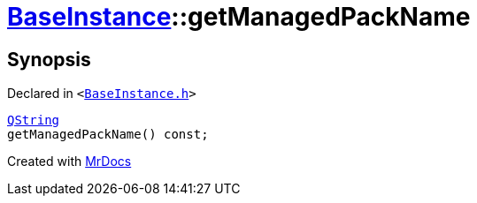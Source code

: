 [#BaseInstance-getManagedPackName]
= xref:BaseInstance.adoc[BaseInstance]::getManagedPackName
:relfileprefix: ../
:mrdocs:


== Synopsis

Declared in `&lt;https://github.com/PrismLauncher/PrismLauncher/blob/develop/BaseInstance.h#L148[BaseInstance&period;h]&gt;`

[source,cpp,subs="verbatim,replacements,macros,-callouts"]
----
xref:QString.adoc[QString]
getManagedPackName() const;
----



[.small]#Created with https://www.mrdocs.com[MrDocs]#
